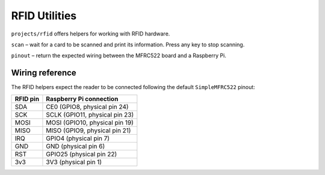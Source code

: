 RFID Utilities
--------------

``projects/rfid`` offers helpers for working with RFID hardware.

``scan`` – wait for a card to be scanned and print its information. Press any
key to stop scanning.

``pinout`` – return the expected wiring between the MFRC522 board and a
Raspberry Pi.

Wiring reference
~~~~~~~~~~~~~~~~

The RFID helpers expect the reader to be connected following the default
``SimpleMFRC522`` pinout:

.. list-table::
   :header-rows: 1

   * - RFID pin
     - Raspberry Pi connection
   * - SDA
     - CE0 (GPIO8, physical pin 24)
   * - SCK
     - SCLK (GPIO11, physical pin 23)
   * - MOSI
     - MOSI (GPIO10, physical pin 19)
   * - MISO
     - MISO (GPIO9, physical pin 21)
   * - IRQ
     - GPIO4 (physical pin 7)
   * - GND
     - GND (physical pin 6)
   * - RST
     - GPIO25 (physical pin 22)
   * - 3v3
     - 3V3 (physical pin 1)
